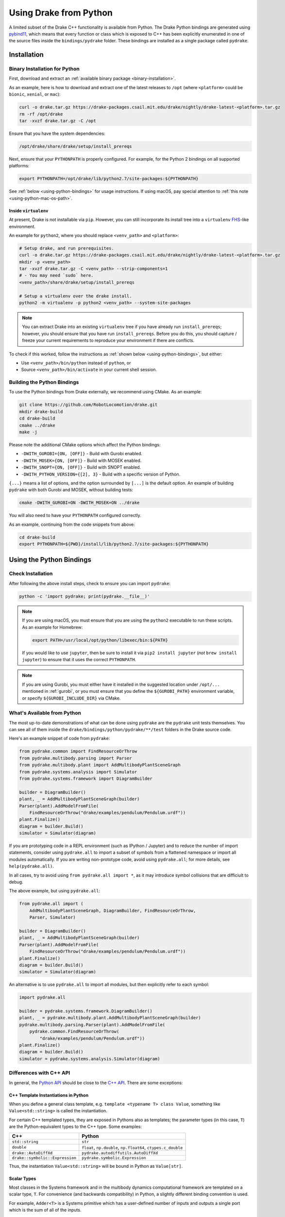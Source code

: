 .. _python-bindings:

***********************
Using Drake from Python
***********************

A limited subset of the Drake C++ functionality is available from Python. The
Drake Python bindings are generated using `pybind11
<https://github.com/pybind/pybind11>`_, which means that every function or
class which is exposed to C++ has been explicitly enumerated in one of the
source files inside the ``bindings/pydrake`` folder. These bindings are
installed as a single package called ``pydrake``.

.. _python-bindings-binary:

Installation
============

Binary Installation for Python
------------------------------

First, download and extract an :ref:`available binary package
<binary-installation>`.

As an example, here is how to download and extract one of the latest releases
to ``/opt`` (where ``<platform>`` could be ``bionic``, ``xenial``, or ``mac``):

.. code-block:: shell

    curl -o drake.tar.gz https://drake-packages.csail.mit.edu/drake/nightly/drake-latest-<platform>.tar.gz
    rm -rf /opt/drake
    tar -xvzf drake.tar.gz -C /opt

Ensure that you have the system dependencies:

.. code-block:: shell

    /opt/drake/share/drake/setup/install_prereqs

Next, ensure that your ``PYTHONPATH`` is properly configured. For example, for
the Python 2 bindings on all supported platforms:

.. code-block:: shell

    export PYTHONPATH=/opt/drake/lib/python2.7/site-packages:${PYTHONPATH}

See :ref:`below <using-python-bindings>` for usage instructions. If using
macOS, pay special attention to :ref:`this note <using-python-mac-os-path>`.

Inside ``virtualenv``
^^^^^^^^^^^^^^^^^^^^^

At present, Drake is not installable via ``pip``. However, you can still
incorporate its install tree into a ``virtualenv``
`FHS <https://en.wikipedia.org/wiki/Filesystem_Hierarchy_Standard>`_-like
environment.

An example for ``python2``, where you should replace ``<venv_path>`` and
``<platform>``:

.. code-block:: shell

    # Setup drake, and run prerequisites.
    curl -o drake.tar.gz https://drake-packages.csail.mit.edu/drake/nightly/drake-latest-<platform>.tar.gz
    mkdir -p <venv_path>
    tar -xvzf drake.tar.gz -C <venv_path> --strip-components=1
    # - You may need `sudo` here.
    <venv_path>/share/drake/setup/install_prereqs

    # Setup a virtualenv over the drake install.
    python2 -m virtualenv -p python2 <venv_path> --system-site-packages

.. note::

    You can extract Drake into an existing ``virtualenv`` tree if you have
    already run ``install_prereqs``; however, you should ensure that you have
    run ``install_prereqs``. Before you do this, you should capture / freeze
    your current requirements to reproduce your environment if there are
    conflicts.

To check if this worked, follow the instructions as
:ref:`shown below <using-python-bindings>`, but either:

*   Use ``<venv_path>/bin/python`` instead of ``python``, or
*   Source ``<venv_path>/bin/activate`` in your current shell session.

Building the Python Bindings
----------------------------

To use the Python bindings from Drake externally, we recommend using CMake.
As an example:

.. code-block:: shell

    git clone https://github.com/RobotLocomotion/drake.git
    mkdir drake-build
    cd drake-build
    cmake ../drake
    make -j

Please note the additional CMake options which affect the Python bindings:

*   ``-DWITH_GUROBI={ON, [OFF]}`` - Build with Gurobi enabled.
*   ``-DWITH_MOSEK={ON, [OFF]}`` - Build with MOSEK enabled.
*   ``-DWITH_SNOPT={ON, [OFF]}`` - Build with SNOPT enabled.
*   ``-DWITH_PYTHON_VERSION={[2], 3}`` - Build with a specific version of Python.

``{...}`` means a list of options, and the option surrounded by ``[...]`` is
the default option. An example of building ``pydrake`` with both Gurobi and
MOSEK, without building tests:

.. code-block:: shell

    cmake -DWITH_GUROBI=ON -DWITH_MOSEK=ON ../drake

You will also need to have your ``PYTHONPATH`` configured correctly.

As an example, continuing from the code snippets from above:

.. code-block:: shell

    cd drake-build
    export PYTHONPATH=${PWD}/install/lib/python2.7/site-packages:${PYTHONPATH}

.. _using-python-bindings:

Using the Python Bindings
=========================

Check Installation
------------------

After following the above install steps, check to ensure you can import
``pydrake``:

.. code-block:: shell

    python -c 'import pydrake; print(pydrake.__file__)'

.. _using-python-mac-os-path:

.. note::

    If you are using macOS, you must ensure that you are using the ``python2``
    executable to run these scripts. As an example for Homebrew:

    .. code-block:: shell

        export PATH=/usr/local/opt/python/libexec/bin:${PATH}

    If you would like to use ``jupyter``, then be sure to install it via
    ``pip2 install jupyter`` (*not* ``brew install jupyter``) to ensure that it
    uses the correct ``PYTHONPATH``.

    ..
        Developers: Ensure this is synchronized with the steps in
        ``install_prereqs_user_environment.sh``.

.. note::

    If you are using Gurobi, you must either have it installed in the suggested
    location under ``/opt/...`` mentioned in :ref:`gurobi`, or you must ensure
    that you define the ``${GUROBI_PATH}`` environment variable, or specify
    ``${GUROBI_INCLUDE_DIR}`` via CMake.

What's Available from Python
----------------------------

The most up-to-date demonstrations of what can be done using ``pydrake`` are
the ``pydrake`` unit tests themselves. You can see all of them inside the
``drake/bindings/python/pydrake/**/test`` folders in the Drake source code.

Here's an example snippet of code from ``pydrake``:

..
    Developers: Ensure these snippets are synchronized with
    ``//bindings/pydrake:all_test``

.. code-block:: python

    from pydrake.common import FindResourceOrThrow
    from pydrake.multibody.parsing import Parser
    from pydrake.multibody.plant import AddMultibodyPlantSceneGraph
    from pydrake.systems.analysis import Simulator
    from pydrake.systems.framework import DiagramBuilder

    builder = DiagramBuilder()
    plant, _ = AddMultibodyPlantSceneGraph(builder)
    Parser(plant).AddModelFromFile(
        FindResourceOrThrow("drake/examples/pendulum/Pendulum.urdf"))
    plant.Finalize()
    diagram = builder.Build()
    simulator = Simulator(diagram)

If you are prototyping code in a REPL environment (such as IPython / Jupyter)
and to reduce the number of import statements, consider using ``pydrake.all`` to
import a subset of symbols from a flattened namespace or import all modules
automatically. If you are writing non-prototype code, avoid using
``pydrake.all``; for more details, see ``help(pydrake.all)``.

In all cases, try to avoid using ``from pydrake.all import *``, as it may
introduce symbol collisions that are difficiult to debug.

The above example, but using ``pydrake.all``:

.. code-block:: python

    from pydrake.all import (
        AddMultibodyPlantSceneGraph, DiagramBuilder, FindResourceOrThrow,
        Parser, Simulator)

    builder = DiagramBuilder()
    plant, _ = AddMultibodyPlantSceneGraph(builder)
    Parser(plant).AddModelFromFile(
        FindResourceOrThrow("drake/examples/pendulum/Pendulum.urdf"))
    plant.Finalize()
    diagram = builder.Build()
    simulator = Simulator(diagram)

An alternative is to use ``pydrake.all`` to import all modules, but then
explicitly refer to each symbol:

.. code-block:: python

    import pydrake.all

    builder = pydrake.systems.framework.DiagramBuilder()
    plant, _ = pydrake.multibody.plant.AddMultibodyPlantSceneGraph(builder)
    pydrake.multibody.parsing.Parser(plant).AddModelFromFile(
        pydrake.common.FindResourceOrThrow(
            "drake/examples/pendulum/Pendulum.urdf"))
    plant.Finalize()
    diagram = builder.Build()
    simulator = pydrake.systems.analysis.Simulator(diagram)

Differences with C++ API
------------------------

In general, the `Python API <pydrake/index.html#://>`_ should be close to the
`C++ API <doxygen_cxx/index.html#://>`_. There are some exceptions:

C++ Template Instantiations in Python
^^^^^^^^^^^^^^^^^^^^^^^^^^^^^^^^^^^^^

When you define a general class template, e.g.
``template <typename T> class Value``, something like ``Value<std::string>`` is
called the instantiation.

For certain C++ templated types, they are exposed in Pythons also as templates;
the parameter types (in this case, ``T``) are the Python-equivalent types to the
C++ type. Some examples:

+---------------------------------+--------------------------------------+
| C++                             | Python                               |
+=================================+======================================+
| ``std::string``                 | ``str``                              |
+---------------------------------+--------------------------------------+
| ``double``                      | ``float``, ``np.double``,            |
|                                 | ``np.float64``, ``ctypes.c_double``  |
+---------------------------------+--------------------------------------+
| ``drake::AutoDiffXd``           | ``pydrake.autodiffutils.AutoDiffXd`` |
+---------------------------------+--------------------------------------+
| ``drake::symbolic::Expression`` | ``pydrake.symbolic.Expression``      |
+---------------------------------+--------------------------------------+

Thus, the instantiation ``Value<std::string>`` will be bound in Python as
``Value[str]``.

Scalar Types
^^^^^^^^^^^^

Most classes in the Systems framework and in the multibody dynamics
computational framework are templated on a scalar type, ``T``.
For convenience (and backwards compatibility) in Python, a slightly different
binding convention is used.

For example, ``Adder<T>`` is a Systems primitive which has a user-defined
number of inputs and outputs a single port which is the sum of all of the
inputs.

In C++, you would access the instantiations using ``Adder<double>``,
``Adder<AutoDiffXd>``, and ``Adder<Expression>`` for common scalar types.

In Python, ``Adder`` actually refers to the "default" instantiation, the
``Adder<double>`` C++ class. To access other instantiations, you should add an
``_`` to the end of the C++ class name to get the Python template and then
provide the parameters in square braces, ``[...]``. In this example, you should
use ``Adder_[T]``.

To illustrate, you can print out the string representations of ``Adder``,
``Adder_``, and some of its instantiations in Python:

.. code-block:: pycon

    >>> from pydrake.systems.primitives import Adder, Adder_
    >>> print(Adder)
    <class 'pydrake.systems.primitives.Adder_[float]'>
    >>> print(Adder_)
    <TemplateClass pydrake.systems.primitives.Adder_>
    >>> from pydrake.autodiffutils import AutoDiffXd
    >>> from pydrake.symbolic import Expression
    >>> print(Adder_[float])
    <class 'pydrake.systems.primitives.Adder_[float]'>
    >>> print(Adder_[AutoDiffXd])
    <class 'pydrake.systems.primitives.Adder_[AutoDiffXd]'>
    >>> print(Adder_[Expression])
    <class 'pydrake.systems.primitives.Adder_[Expression]'>

Additionally, you may convert an instance (if the conversion is available) using
``System_[T].ToAutoDiffXd`` and ``System_[T].ToSymbolic``:

.. code-block:: pycon

    >>> adder = Adder(num_inputs=1, size=1)
    >>> print(adder)
    <pydrake.systems.primitives.Adder_[float] object at 0x...>
    >>> print(adder.ToAutoDiffXd())
    <pydrake.systems.primitives.Adder_[AutoDiffXd] object at 0x...>
    >>> print(adder.ToSymbolic())
    <pydrake.systems.primitives.Adder_[Expression] object at 0x...>

Debugging with the Python Bindings
----------------------------------

You may encounter issues with the Python Bindings that may arise from the
underlying C++ code, and it may not always be obvious what the root cause is.

The first step to debugging is to consider running your code using the
``trace`` module. It is best practice to always have a ``main()`` function, and
have a ``if __name__ == "__main__"`` clause. If you do this, then it is easy to
trace. As an example:

.. code-block:: python

    def main():
        insert_awesome_code_here()

    if __name__ == "__main__":
        # main()  # This is what you would have, but the following is useful:

        # These are temporary, for debugging, so meh for programming style.
        import sys, trace

        # If there are segfaults, it's a good idea to always use stderr as it
        # always prints to the screen, so you should get as much output as
        # possible.
        sys.stdout = sys.stderr

        # Now trace execution:
        tracer = trace.Trace(trace=1, count=0, ignoredirs=["/usr", sys.prefix])
        tracer.run('main()')

.. note::

    If you are developing in Drake and are using the ``drake_py_unittest``
    macro, you can specify the argument ``--trace=user`` to get the same
    behavior.

This generally should help you trace where the code is dying. However, if you
still need to dig in, you can build the bindings in debug mode, without symbol
stripping, so you can debug with ``gdb`` or ``lldb``:

.. code-block:: shell

    cmake -DCMAKE_BUILD_TYPE=Debug ../drake

.. warning::

    If you have SNOPT enabled (either ``-DWITH_SNOPT=ON`` or
    ``-DWITH_ROBOTLOCOMOTION_SNOPT=ON``), symbols will *still* be stripped.

For Developers
--------------

If you are developing Python bindings, please see the Doxygen page
`Python Bindings <https://drake.mit.edu/doxygen_cxx/group__python__bindings.html>`_ which provides information on programming conventions, documentation, tips
for debugging, and other advice.
